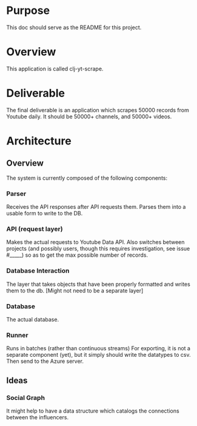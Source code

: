 * Purpose
  This doc should serve as the README for this project.

* Overview
  This application is called clj-yt-scrape.

* Deliverable
  The final deliverable is an application which scrapes 50000 records from Youtube daily.
  It should be 50000+ channels, and 50000+ videos.

* Architecture
** Overview
   The system is currently composed of the following components:
*** Parser
    Receives the API responses after API requests them. Parses them into a usable form to write to the DB.
*** API (request layer)
    Makes the actual requests to Youtube Data API. Also switches between projects (and possibly users, though this requires investigation, see issue #_____)
    so as to get the max possible number of records.
*** Database Interaction
    The layer that takes objects that have been properly formatted and writes them to the db.
    [Might not need to be a separate layer]
*** Database
    The actual database.
*** Runner
   Runs in batches (rather than continuous streams)
  For exporting, it is not a separate component (yet), but it simply should write the datatypes to csv. Then send to the Azure server.


** Ideas
*** Social Graph
    It might help to have a data structure which catalogs the connections between the influencers.

